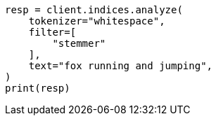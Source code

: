 // This file is autogenerated, DO NOT EDIT
// analysis/tokenfilters/keyword-marker-tokenfilter.asciidoc:35

[source, python]
----
resp = client.indices.analyze(
    tokenizer="whitespace",
    filter=[
        "stemmer"
    ],
    text="fox running and jumping",
)
print(resp)
----
